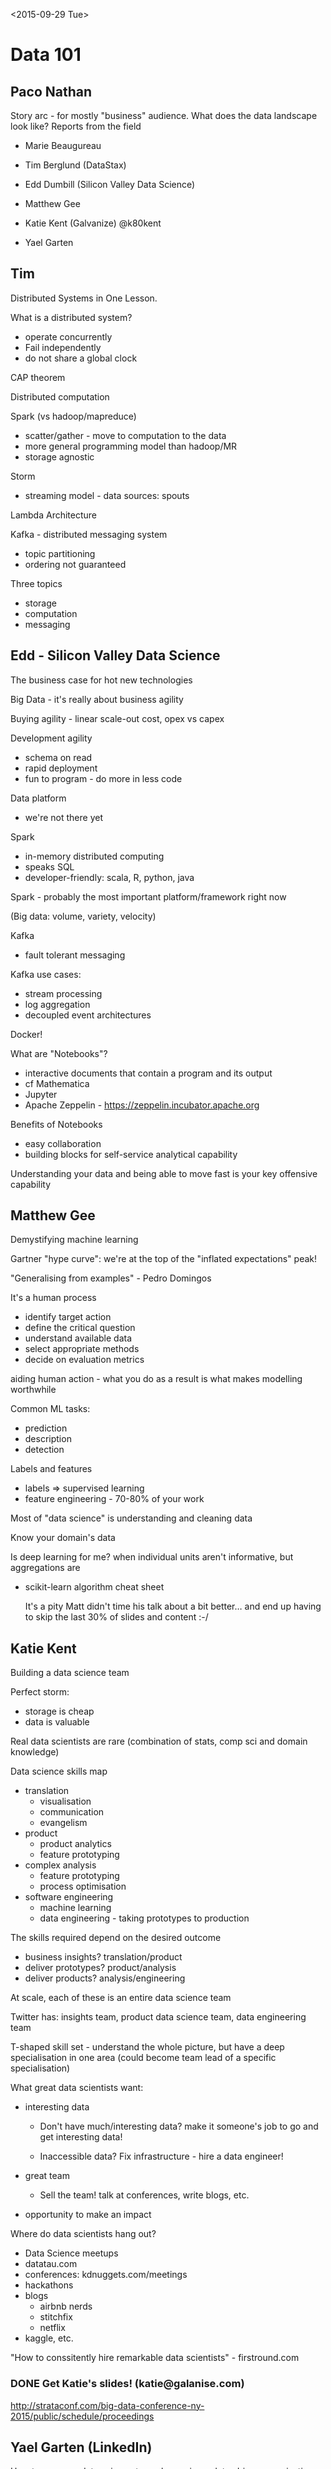 <2015-09-29 Tue>

* Data 101

** Paco Nathan

Story arc - for mostly "business" audience. What does the data landscape look like? Reports from the field

- Marie Beaugureau
- Tim Berglund (DataStax)
- Edd Dumbill (Silicon Valley Data Science)

- Matthew Gee
- Katie Kent (Galvanize) @k80kent
- Yael Garten

** Tim

Distributed Systems in One Lesson.

What is a distributed system?

- operate concurrently
- Fail independently
- do not share a global clock

CAP theorem

Distributed computation

Spark (vs hadoop/mapreduce)

- scatter/gather - move to computation to the data
- more general programming model than hadoop/MR
- storage agnostic

Storm

- streaming model - data sources: spouts

Lambda Architecture

Kafka - distributed messaging system

- topic partitioning
- ordering not guaranteed

Three topics

- storage
- computation
- messaging

** Edd - Silicon Valley Data Science

The business case for hot new technologies

Big Data - it's really about business agility

Buying agility - linear scale-out cost, opex vs capex

Development agility

- schema on read
- rapid deployment
- fun to program - do more in less code

Data platform

- we're not there yet

Spark

- in-memory distributed computing
- speaks SQL
- developer-friendly: scala, R, python, java

Spark - probably the most important platform/framework right now

(Big data: volume, variety, velocity)

Kafka

- fault tolerant messaging

Kafka use cases:

- stream processing
- log aggregation
- decoupled event architectures

Docker!

What are "Notebooks"?

- interactive documents that contain a program and its output
- cf Mathematica
- Jupyter
- Apache Zeppelin - https://zeppelin.incubator.apache.org

Benefits of Notebooks

- easy collaboration
- building blocks for self-service analytical capability

Understanding your data and being able to move fast is your key offensive capability

** Matthew Gee

Demystifying machine learning

Gartner "hype curve": we're at the top of the "inflated expectations" peak!

"Generalising from examples" - Pedro Domingos

It's a human process

- identify target action
- define the critical question
- understand available data
- select appropriate methods
- decide on evaluation metrics

aiding human action - what you do as a result is what makes modelling worthwhile

Common ML tasks:

- prediction
- description
- detection

Labels and features

- labels => supervised learning
- feature engineering - 70-80% of your work

Most of "data science" is understanding and cleaning data

Know your domain's data

Is deep learning for me? when individual units aren't informative, but aggregations are

 - scikit-learn algorithm cheat sheet

   It's a pity Matt didn't time his talk about a bit better... and
   end up having to skip the last 30% of slides and content :-/

** Katie Kent

Building a data science team

Perfect storm:

- storage is cheap
- data is valuable

Real data scientists are rare (combination of stats, comp sci and domain knowledge)

Data science skills map

 * translation
   * visualisation
   * communication
   * evangelism
 * product
   * product analytics
   * feature prototyping
 * complex analysis
   * feature prototyping
   * process optimisation
 * software engineering
   * machine learning
   * data engineering - taking prototypes to production

The skills required depend on the desired outcome

 * business insights? translation/product
 * deliver prototypes? product/analysis
 * deliver products? analysis/engineering

At scale, each of these is an entire data science team

Twitter has: insights team, product data science team, data engineering team

T-shaped skill set - understand the whole picture, but have a deep specialisation in one area (could become team lead of a specific specialisation)

What great data scientists want:

 * interesting data

  - Don't have much/interesting data? make it someone's job to go and get interesting data!

  - Inaccessible data? Fix infrastructure - hire a data engineer!

 * great team

  - Sell the team! talk at conferences, write blogs, etc.

 * opportunity to make an impact

Where do data scientists hang out?
 * Data Science meetups
 * datatau.com
 * conferences: kdnuggets.com/meetings
 * hackathons
 * blogs
   * airbnb nerds
   * stitchfix
   * netflix
 * kaggle, etc.

"How to conssitently hire remarkable data scientists" - firstround.com

*** DONE Get Katie's slides! (katie@galanise.com)
CLOSED: [2015-10-02 Fri 12:25]
http://strataconf.com/big-data-conference-ny-2015/public/schedule/proceedings

** Yael Garten (LinkedIn)

How to use your data science team: becoming a data-driven organisation

 * consciously map how you use data in each phase of product lifecycle
 * treat data as a first class citizen
 * create a culture where it's expected decisions are driven by data

 * tools:
   * foundations: governed data sets
     ... slides?
   * ...
   * data tracking bugs as launch blocker - data as a 1st class citizen - you have to be producing agreed data in the agreed format
   * joint definition of data requirements/contracts by produces and consumers
     * Data Model Review Committee
   * data quality monitoring tool to ensure contract is met

*** DONE slides: culture, process, tools for each phase of product development?
CLOSED: [2015-10-02 Fri 12:25]

* Architecting a Data Platform

Silicon Valley Data Science
http://www.svds.com/strata-hadoop-world-ny-2015/

John Akred - CTO
Stephen O'Sullivan - VP of Engineering
Gary Dusbabek - principal developer?

 * Prioritise for highest business value
 * design with outcomes in mind (e.g. don't build real time if you don't need it)
 * deliver initial results quickly, then adapt and interate

Agenda:
 * acquire/ingest
 * persistence
 * analytics
 * data services
 * extensibiilty

** Overview - John Akred

Conventional data strategy - what you do *to* data: clean, validate, contrl, protect

Modern data strategy - what you do _with_ data: attract new customers, taget vip customers, autmate

Data value chain - draw value from your strategic data assets:
 * discover
 * ingest
 * process
 * persist
 * integrate
 * analyse
 * expose

You architecture places friction at each of these steps.

As you scale up a traditional data architecture, cost per user can go up. (e.g. oracle -> RAC)

Define your roadmap... but it shouldn't be a rigid path that you cannot deviate from

Data architecture should be a living thing, not cast in stone

Plan -> Prototype -> Pilot -> Production

Define success (of pilot, prodcuction) in business terms, not technical (revenue, time to market, cost avoidance, brand beneit, etc.)

See also: data strategy session http://strataconf.com/big-data-conference-ny-2015/public/schedule/detail/43116

** Tour of technical components - Stephen O'Sullivan
*** Acquire & Ingest
Push vs pull

Push: log data, IoT data, clickstream
Pull: import, call APIs

Stream vs bactch

Stream: IoT, clickstream, API calls
Batch: log data, table imports

What else to consider?

 - complexity of logic
 - frequency and size
 - ordering in a distributed queue
 - durability, time to live for playback
 - acknowledgement
 - decorate the data while streaming

Acquire from internal sources:
 - operational database
 - data warehouse
 - events/clickstreams
 - logs

Acquire from external sources:
 - unstructured data
 - IoT
 - data APIs (e.g. data.gov, twitter, ...)

Ingest: offline processing

Workflow management: oozie http://oozie.apache.org, flume https://flume.apache.org

Real time processing: kafka, spark streaming

Storm - event based
Spark - micro-batch

*** Persistence

"Polyglot storage"

Different types of storage: graph, document, key-value, columnar

It's ok to use more than one (e.g. cassandra for operational, hadoop for data science)

Hadoop stack with spark (diagram in slides)
Cassandra with spark

Hadoop ecosystem:
HDFS partition strategy? Storage format?

Tachyon - in memory filesystem (caching layer) for hadoop

Solr - indexim documents, faceting

Which data store to choose depends on data type (specialised, general)

"Schema on read"

** John - Analytics

Puts unique demands on architecture
 - privileged access
 - inefficient to make copies of All the Data

Batch and interactive

 - text analysis, NLP
 - time series forecasting
 - segementation, categorisation, recommendation
 - optimisation
 - graph analysis
  - understand a set of transaction in the context of a social graph -
    a problem that comes up all over the place
 - prediction

Agile is ok but "you can't decide how you're going to breathe in space
when you get there. you need to have a plan."

Be careful productionising analytics: you've evaluated your models and algorithms, but have you tested with production data and workloads?

Netezza - push analytics into hardware! Let's you put code in FPGAs in the database hardware. :-O Lots of $$$ but can do amazing things.

Develop analytics in batch mode, deploy against real time streams (or at least micro-batch)

Choice of technology/architecture influences how easy it's going to be to take a product from exploratory/development into scaled up production

Technology considerations:
 - development
   - training freq
   - training latency
   - algorithm type
   - data architecture (pre-processing, joins, DW vs lake)
 - production
   - scoring latency
   - scoring granularity
   - scoring approach (batch, real time, hybrid)
   - update frequency

Spark supports developing in batch mode, deploying in streaming

"How do I find the data?"

** Gary - Data services

Trend towards exposing data as a set of microservices

Getting your data services layer rigth means you can isolate your consumers from the "duct tape and bailing wire" of your actual data analytics and processing systems.

"SOA-driven design enables Platforms" - Steve Yegge

Data services - exposing data to applications with microservices
 - developers don't worry how data is stored
 - change the data store without affecting the app
 - all data is exposed the same way (what does this mean??)
 - data resiliency (eh??)

Services should focus on capability, not technology

Microservices are differnt:
 - different stress points: teams (culture), technology (deployment tools, etc.)
 - processes: more moving pieces, decentralisation

Cultural concerns for microservices:
 - trust decisions
 - exploit parallelism
 - maintain focus
Technical considerations:
 - CI
 - deployment processes/tools
Metrics:
 - dashboard for observability
 - instrumentation: measurement, insight, action

Building data services
 - decomposition
 - migration from monoliths

   This is really about microservices not data... but I guess it's a
   reasonable way to think about how your apps access your data? It
   would be nice if microservices were actually _services_ though, not
   just a data access layer...

Summary:
 - data services are a window on your data
 - microservices are the building blocks of platforms
 - faster iteration cycles
 - require organisational preparation

** Extensibility - Stephen

YARN alone isn't the full answer

  - what's YARN? http://hadoop.apache.org/docs/current/hadoop-yarn/hadoop-yarn-site/YARN.html

Also pepperdata - http://pepperdata.com

https://github.com/silicon-valley-data-science/stratany-2015
